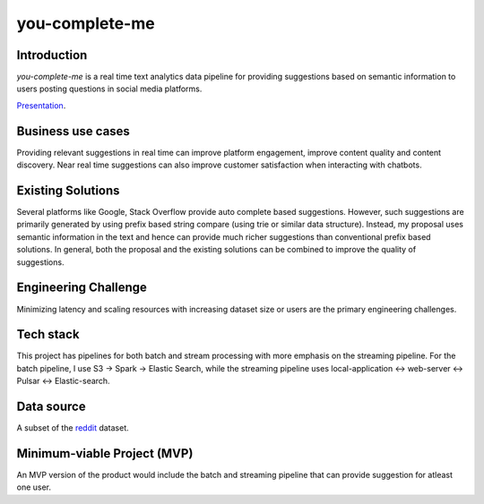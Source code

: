 ***************
you-complete-me
***************

Introduction
############

*you-complete-me* is a real time text analytics data pipeline for providing suggestions based on
semantic information to users posting questions in social media platforms.

Presentation_.

.. _Presentation: https://docs.google.com/presentation/d/1Mul35kcTs_uO0nq-HNzs_09jkEVuctAkxtE7EwbCvIg

Business use cases
##################

Providing relevant suggestions in real time can improve platform engagement, improve content
quality and content discovery. Near real time suggestions can also improve customer satisfaction
when interacting with chatbots.

Existing Solutions
##################
Several platforms like Google, Stack Overflow provide auto complete based suggestions.
However, such suggestions are primarily generated by using prefix based string compare
(using trie or similar data structure). Instead, my proposal uses semantic information
in the text and hence can provide much richer suggestions than conventional prefix based
solutions.  In general, both the proposal and the existing solutions can be combined to
improve the quality of suggestions.

Engineering Challenge
#####################

Minimizing latency and scaling resources with increasing dataset size or users are the primary
engineering challenges.

Tech stack
##########

This project has pipelines for both batch and stream processing with more emphasis on the streaming pipeline.
For the batch pipeline, I use S3 -> Spark -> Elastic Search, while the streaming pipeline uses
local-application <-> web-server <-> Pulsar <-> Elastic-search.

Data source
###########

A subset of the reddit_ dataset.

.. _reddit: https://files.pushshift.io/reddit/

Minimum-viable Project (MVP)
############################

An MVP version of the product would include the batch and streaming pipeline that can provide suggestion
for atleast one user.

